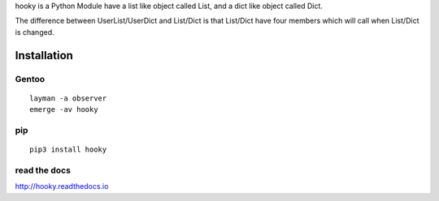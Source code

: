 hooky is a Python Module have a list like object called List, and a dict like object called Dict.

The difference between UserList/UserDict and List/Dict is that List/Dict have four members which will call
when List/Dict is changed.


Installation
============

Gentoo
------
::

    layman -a observer
    emerge -av hooky

pip
---
::

    pip3 install hooky

read the docs
-------------
http://hooky.readthedocs.io
